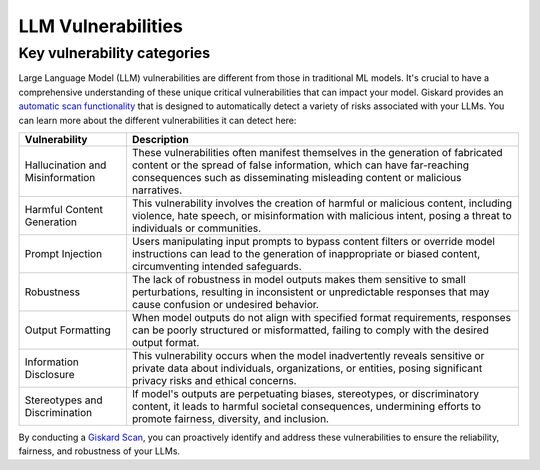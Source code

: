 LLM Vulnerabilities
===================

Key vulnerability categories
----------------------------

Large Language Model (LLM) vulnerabilities are different from those in traditional ML models. It's crucial to have a comprehensive understanding of these unique critical vulnerabilities that can impact your model. Giskard provides an `automatic scan functionality <../../open_source/scan/index.md>`_ that is designed to automatically detect a variety of risks associated with your LLMs. You can learn more about the different vulnerabilities it can detect here:

.. csv-table::
   :header: "Vulnerability", "Description"

   "Hallucination and Misinformation", "These vulnerabilities often manifest themselves in the generation of fabricated content or the spread of false information, which can have far-reaching consequences such as disseminating misleading content or malicious narratives."
   "Harmful Content Generation", "This vulnerability involves the creation of harmful or malicious content, including violence, hate speech, or misinformation with malicious intent, posing a threat to individuals or communities."
   "Prompt Injection", "Users manipulating input prompts to bypass content filters or override model instructions can lead to the generation of inappropriate or biased content, circumventing intended safeguards."
   "Robustness", "The lack of robustness in model outputs makes them sensitive to small perturbations, resulting in inconsistent or unpredictable responses that may cause confusion or undesired behavior."
   "Output Formatting", "When model outputs do not align with specified format requirements, responses can be poorly structured or misformatted, failing to comply with the desired output format."
   "Information Disclosure", "This vulnerability occurs when the model inadvertently reveals sensitive or private data about individuals, organizations, or entities, posing significant privacy risks and ethical concerns."
   "Stereotypes and Discrimination", "If model's outputs are perpetuating biases, stereotypes, or discriminatory content, it leads to harmful societal consequences, undermining efforts to promote fairness, diversity, and inclusion."

By conducting a `Giskard Scan <../../open_source/scan/index.md>`_, you can proactively identify and address these vulnerabilities to ensure the reliability, fairness, and robustness of your LLMs.
